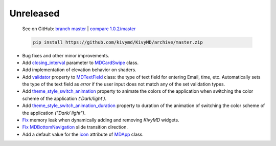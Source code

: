Unreleased
----------

    See on GitHub: `branch master <https://github.com/kivymd/KivyMD/tree/master>`_ | `compare 1.0.2/master <https://github.com/kivymd/KivyMD/compare/1.0.2...master>`_

    .. code-block:: bash

       pip install https://github.com/kivymd/KivyMD/archive/master.zip

* Bug fixes and other minor improvements.
* Add `closing_interval <https://kivymd.readthedocs.io/en/latest/components/card/#kivymd.uix.card.card.MDCardSwipe.closing_interval>`_ parameter to `MDCardSwipe <https://kivymd.readthedocs.io/en/latest/components/card/#kivymd.uix.card.card.MDCardSwipe>`_ class.
* Add implementation of elevation behavior on shaders.
* Add `validator <https://kivymd.readthedocs.io/en/latest/components/textfield/#kivymd.uix.textfield.textfield.MDTextField.validator>`_ property to `MDTextField <https://kivymd.readthedocs.io/en/latest/components/textfield/#kivymd.uix.textfield.textfield.MDTextFieldR>`_ class: the type of text field for entering Email, time, etc. Automatically sets the type of the text field as `error` if the user input does not match any of the set validation types.
* Add `theme_style_switch_animation <https://kivymd.readthedocs.io/en/latest/themes/theming/#kivymd.theming.ThemeManager.theme_style_switch_animation>`_ property to animate the colors of the application when switching the color scheme of the application `('Dark/light')`.
* Add `theme_style_switch_animation_duration <https://kivymd.readthedocs.io/en/latest/themes/theming/#kivymd.theming.ThemeManager.theme_style_switch_animation_duration>`_ property to duration of the animation of switching the color scheme of the application `("Dark/ light")`.
* `Fix <https://github.com/kivymd/KivyMD/issues/1332>`_ memory leak when dynamically adding and removing `KivyMD` widgets.
* `Fix <https://github.com/kivymd/KivyMD/pull/1344>`_ `MDBottomNavigation <https://kivymd.readthedocs.io/en/latest/components/bottomnavigation/>`_ slide transition direction.
* Add a default value for the `icon <https://kivymd.readthedocs.io/en/latest/themes/material-app/#kivymd.app.MDApp.icon>`_ attribute of `MDApp <https://kivymd.readthedocs.io/en/latest/themes/material-app/#kivymd.app.MDApp>`_ class.
